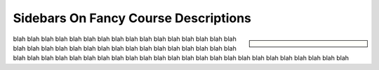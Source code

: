 Sidebars On Fancy Course Descriptions
=====================================

.. sidebar::

   .. grid:: 1
      :class-container: jf-course-description-sidebar

      .. grid-item-card:: 

         .. button-ref:: course-info
   	    :ref-type: ref
            :color: primary
	    :expand:

      .. grid-item-card:: Duration: 5 Days
   
      .. grid-item-card:: 
   
	 .. dropdown:: Related Courses

            * :doc:`/trainings/repertoire/c-like/c-advanced`
            * :doc:`/trainings/repertoire/misc/unittests`

	 .. dropdown:: Slide Material

            * :doc:`/trainings/material/soup/c/index`

blah blah blah blah blah blah blah blah blah blah blah blah blah blah
blah blah blah blah blah blah blah blah blah blah blah blah blah blah
blah blah blah blah blah blah blah blah blah blah blah blah blah blah
blah blah blah blah blah blah blah blah blah blah blah blah blah blah
